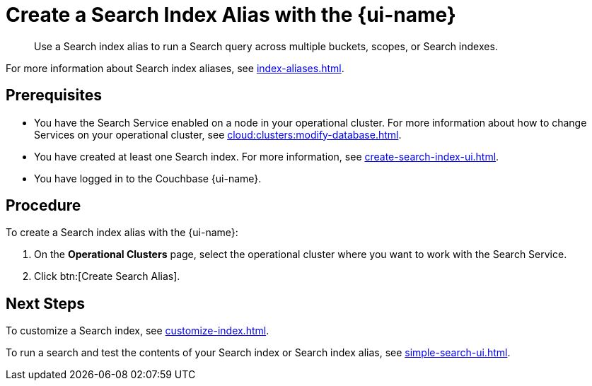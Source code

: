 = Create a Search Index Alias with the {page-ui-name}
:page-topic-type: guide
:page-ui-name: {ui-name}
:page-product-name: {product-name}
:description: Use a Search index alias to run a Search query across multiple buckets, scopes, or Search indexes. 

[abstract]
{description}

For more information about Search index aliases, see xref:index-aliases.adoc[].

== Prerequisites

* You have the Search Service enabled on a node in your operational cluster.
For more information about how to change Services on your operational cluster, see xref:cloud:clusters:modify-database.adoc[].

* You have created at least one Search index.
For more information, see xref:create-search-index-ui.adoc[].

* You have logged in to the Couchbase {page-ui-name}. 

== Procedure

To create a Search index alias with the {page-ui-name}: 

. On the *Operational Clusters* page, select the operational cluster where you want to work with the Search Service. 
. Click btn:[Create Search Alias].

== Next Steps

To customize a Search index, see xref:customize-index.adoc[].

To run a search and test the contents of your Search index or Search index alias, see xref:simple-search-ui.adoc[].